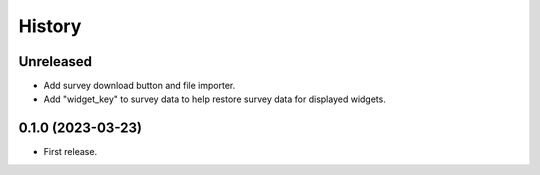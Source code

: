 =======
History
=======

Unreleased
----------

* Add survey download button and file importer.
* Add "widget_key" to survey data to help restore survey data for displayed widgets.

0.1.0 (2023-03-23)
------------------

* First release.

